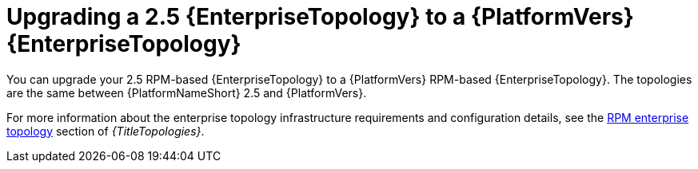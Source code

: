 :_mod-docs-content-type: CONCEPT

[id="rpm-upgrade-enterprise-topology"]
= Upgrading a 2.5 {EnterpriseTopology} to a {PlatformVers} {EnterpriseTopology}

[role="_abstract"]
You can upgrade your 2.5 RPM-based {EnterpriseTopology} to a {PlatformVers} RPM-based {EnterpriseTopology}. The topologies are the same between {PlatformNameShort} 2.5 and {PlatformVers}.

For more information about the enterprise topology infrastructure requirements and configuration details, see the link:{URLTopologies}/rpm-topologies#rpm-b-env-a[RPM enterprise topology] section of _{TitleTopologies}_.
